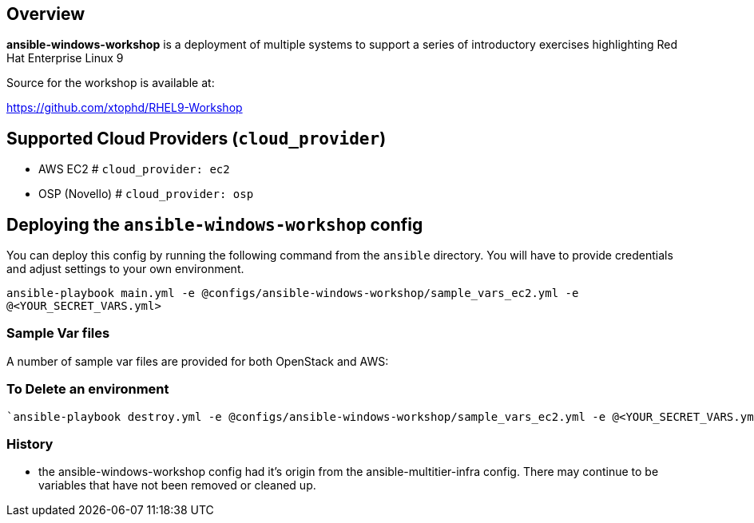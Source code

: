 == Overview

*ansible-windows-workshop* is a deployment of multiple systems to support a series of introductory exercises highlighting Red Hat Enterprise Linux 9

Source for the workshop is available at:

https://github.com/xtophd/RHEL9-Workshop

== Supported Cloud Providers (`cloud_provider`)

* AWS EC2         # `cloud_provider: ec2`
* OSP (Novello)   # `cloud_provider: osp`

== Deploying the `ansible-windows-workshop` config

You can deploy this config by running the following command from the `ansible`
directory. You will have to provide credentials and adjust settings to your own
environment.

`ansible-playbook main.yml -e @configs/ansible-windows-workshop/sample_vars_ec2.yml -e @<YOUR_SECRET_VARS.yml>`


=== Sample Var files

A number of sample var files are provided for both OpenStack and AWS:



=== To Delete an environment
----
`ansible-playbook destroy.yml -e @configs/ansible-windows-workshop/sample_vars_ec2.yml -e @<YOUR_SECRET_VARS.yml>`

----

=== History

* the ansible-windows-workshop config had it's origin from the ansible-multitier-infra config.  There may continue to be
  variables that have not been removed or cleaned up.


